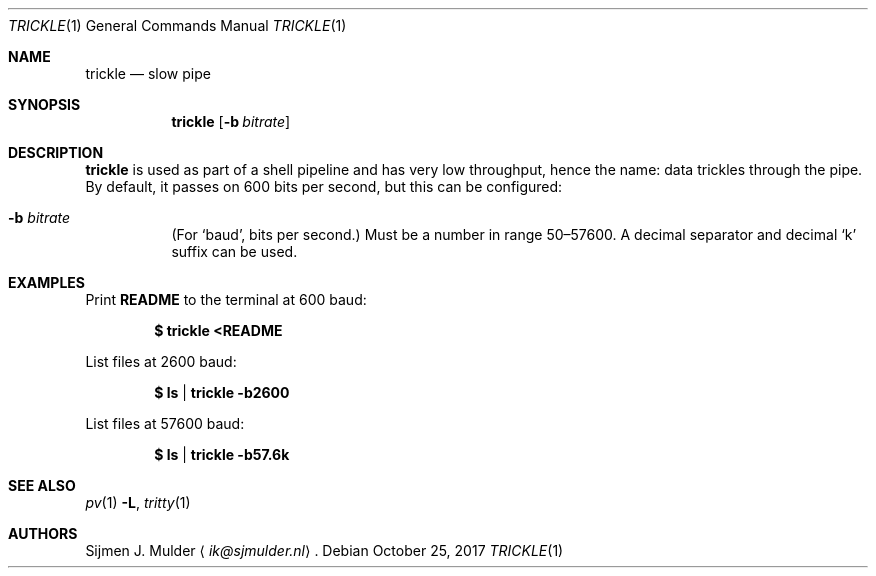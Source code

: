 .\" trickle.1 - Copyright (c) 2017, Sijmen J. Mulder (see LICENSE.md)
.Dd October 25, 2017
.Dt TRICKLE 1
.Os
.Sh NAME
.Nm trickle
.Nd slow pipe
.Sh SYNOPSIS
.Nm trickle
.Op Fl b Ar bitrate
.Sh DESCRIPTION
.Nm
is used as part of a shell pipeline and has very low throughput,
hence the name: data trickles through the pipe.
By default, it passes on 600 bits per second,
but this can be configured:
.Bl -tag -width Ds
.It Fl b Ar bitrate
(For
.Sq baud ,
bits per second.)
Must be a number in range 50\(en57600.
A decimal separator and decimal
.Sq k
suffix can be used.
.El
.Sh EXAMPLES
Print
.Li README
to the terminal at 600 baud:
.Pp
.Dl $ trickle <README
.Pp
List files at 2600 baud:
.Pp
.Dl $ ls | trickle -b2600
.Pp
List files at 57600 baud:
.Pp
.Dl $ ls | trickle -b57.6k
.Sh SEE ALSO
.Xr pv 1 Fl L ,
.Xr tritty 1
.Sh AUTHORS
.An Sijmen J. Mulder
.Aq Mt ik@sjmulder.nl .
